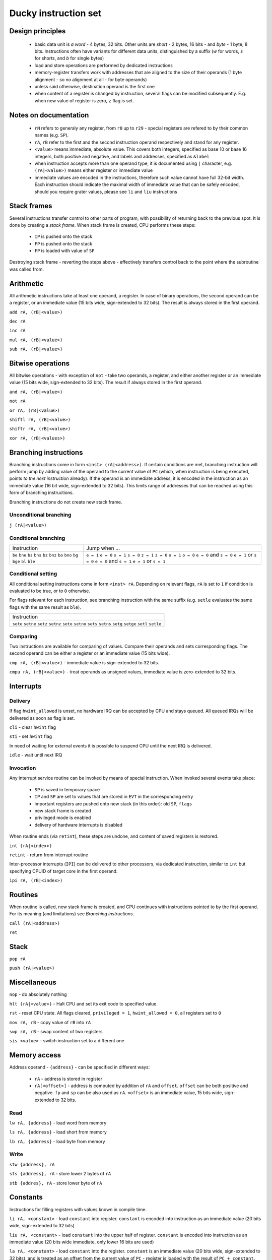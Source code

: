 Ducky instruction set
=====================


Design principles
^^^^^^^^^^^^^^^^^

 - basic data unit is `a word` - 4 bytes, 32 bits. Other units are `short` - 2 bytes, 16 bits - and `byte` - 1 byte, 8 bits. Instructions often have variants for different data units, distinguished by a suffix (`w` for words, `s` for shorts, and `b` for single bytes)
 - load and store operations are performed by dedicated instructions
 - memory-register transfers work with addresses that are aligned to the size of their operands (1 byte alignment - so no alignment at all - for byte operands)
 - unless said otherwise, destination operand is the first one
 - when content of a register is changed by instruction, several flags can be modified subsequently. E.g. when new value of register is zero, ``z`` flag is set.


Notes on documentation
^^^^^^^^^^^^^^^^^^^^^^

 - ``rN`` refers to generaly any register, from ``r0`` up to ``r29`` - special registers are refered to by their common names (e.g. ``SP``).
 - ``rA``, ``rB`` refer to the first and the second instruction operand respectively and stand for any register.
 - ``<value>`` means immediate, absolute value. This covers both integers, specified as base 10 or base 16 integers, both positive and negative, and labels and addresses, specified as ``&label``
 - when instruction accepts more than one operand type, it is documented using ``|`` character, e.g. ``(rA|<value>)`` means either register or immediate value
 - immediate values are encoded in the instructions, therefore such value cannot have full 32-bit width. Each instruction should indicate the maximal width of immediate value that can be safely encoded, should you require grater values, please see ``li`` and ``liu`` instructions


Stack frames
^^^^^^^^^^^^

Several instructions transfer control to other parts of program, with possibility of returning back to the previous spot. It is done by creating a `stack frame`. When stack frame is created, CPU performs these steps:

 - ``IP`` is pushed onto the stack
 - ``FP`` is pushed onto the stack
 - ``FP`` is loaded with value of ``SP``

Destroying stack frame - reverting the steps above - effectively transfers control back to the point where the subroutine was called from.


Arithmetic
^^^^^^^^^^

All arithmetic instructions take at least one operand, a register. In case of binary operations, the second operand can be a register, or an immediate value (15 bits wide, sign-extended to 32 bits). The result is always stored in the first operand.

``add rA, (rB|<value>)``

``dec rA``

``inc rA``

``mul rA, (rB|<value>)``

``sub rA, (rB|<value>)``


Bitwise operations
^^^^^^^^^^^^^^^^^^

All bitwise operations - with exception of ``not`` - take two operands, a register, and either another register or an immediate value (15 bits wide, sign-extended to 32 bits). The result if always stored in the first operand.

``and rA, (rB|<value>)``

``not rA``

``or rA, (rB|<value>)``

``shiftl rA, (rB|<value>)``

``shiftr rA, (rB|<value>)``

``xor rA, (rB|<values>)``


Branching instructions
^^^^^^^^^^^^^^^^^^^^^^

Branching instructions come in form ``<inst> (rA|<address>)``. If certain conditions are met, branching instruction will perform jump by adding value of the operand to the current value of ``PC`` (which, when instruction is being executed, points *to the next instruction* already). If the operand is an immediate address, it is encoded in the instruction as an immediate value (16 bit wide, sign-extended to 32 bits). This limits range of addresses that can be reached using this form of branching instructions.

Branching instructions do not create new stack frame.

Unconditional branching
"""""""""""""""""""""""

``j (rA|<value>)``

Conditional branching
"""""""""""""""""""""

+-------------+-------------------------+
| Instruction | Jump when ...           |
+-------------+-------------------------+
| ``be``      | ``e = 1``               |
| ``bne``     | ``e = 0``               |
| ``bs``      | ``s = 1``               |
| ``bns``     | ``s = 0``               |
| ``bz``      | ``z = 1``               |
| ``bnz``     | ``z = 0``               |
| ``bo``      | ``o = 1``               |
| ``bno``     | ``o = 0``               |
| ``bg``      | ``e = 0`` and ``s = 0`` |
| ``bge``     | ``e = 1`` or ``s = 0``  |
| ``bl``      | ``e = 0`` and ``s = 1`` |
| ``ble``     | ``e = 1`` or ``s = 1``  |
+-------------+-------------------------+

Conditional setting
"""""""""""""""""""

All conditional setting instructions come in form ``<inst> rA``. Depending on relevant flags, ``rA`` is set to ``1`` if condition is evaluated to be true, or to ``0`` otherwise.

For flags relevant for each instruction, see branching instruction with the same suffix (e.g. ``setle`` evaluates the same flags with the same result as ``ble``).

+-------------+
| Instruction |
+-------------+
| ``sete``    |
| ``setne``   |
| ``setz``    |
| ``setnz``   |
| ``seto``    |
| ``setno``   |
| ``sets``    |
| ``setns``   |
| ``setg``    |
| ``setge``   |
| ``setl``    |
| ``setle``   |
+-------------+


Comparing
"""""""""

Two instructions are available for comparing of values. Compare their operands and sets corresponding flags. The second operand can be either a register or an immediate value (15 bits wide).

``cmp rA, (rB|<value>)`` - immediate value is sign-extended to 32 bits.

``cmpu rA, (rB|<value>)`` - treat operands as unsigned values, immediate value is zero-extended to 32 bits.


Interrupts
^^^^^^^^^^

Delivery
""""""""

If flag ``hwint_allowed`` is unset, no hardware IRQ can be accepted by CPU and stays queued. All queued IRQs will be delivered as soon as flag is set.

``cli`` - clear ``hwint`` flag

``sti`` - set ``hwint`` flag

In need of waiting for external events it is possible to suspend CPU until the next IRQ is delivered.

``idle`` - wait until next IRQ

Invocation
""""""""""

Any interrupt service routine can be invoked by means of special instruction. When invoked several events take place:

 - ``SP`` is saved in temporary space
 - ``IP`` and ``SP`` are set to values that are stored in ``EVT`` in the corresponding entry
 - important registers are pushed onto new stack (in this order): old ``SP``, ``flags``
 - new stack frame is created
 - privileged mode is enabled
 - delivery of hardware interrupts is disabled

When routine ends (via ``retint``), these steps are undone, and content of saved registers is restored.

``int (rA|<index>)``

``retint`` - return from interrupt routine


Inter-processor interrupts (``IPI``) can be delivered to other processors, via dedicated instruction, similar to ``int`` but specifying CPUID of target core in the first operand.

``ipi rA, (rB|<index>)``


Routines
^^^^^^^^

When routine is called, new stack frame is created, and CPU continues with instructions pointed to by the first operand. For its meaning (and limitations) see `Branching instructions`.

``call (rA|<address>)``

``ret``


Stack
^^^^^

``pop rA``

``push (rA|<value>)``


Miscellaneous
^^^^^^^^^^^^^

``nop`` - do absolutely nothing

``hlt (rA|<value>)`` - Halt CPU and set its exit code to specified value.

``rst`` - reset CPU state. All flags cleared, ``privileged = 1``, ``hwint_allowed = 0``, all registers set to ``0``

``mov rA, rB`` - copy value of ``rB`` into ``rA``

``swp rA, rB`` - swap content of two registers

``sis <value>`` - switch instruction set to a different one


Memory access
^^^^^^^^^^^^^

Address operand - ``{address}`` - can be specified in different ways:

 - ``rA`` - address is stored in register
 - ``rA[<offset>]`` - address is computed by addition of ``rA`` and ``offset``. ``offset`` can be both positive and negative. ``fp`` and ``sp`` can be also used as ``rA``. ``<offset>`` is an immediate value, 15 bits wide, sign-extended to 32 bits.

Read
""""

``lw rA, {address}`` - load word from memory

``ls rA, {address}`` - load short from memory

``lb rA, {address}`` - load byte from memory

Write
"""""

``stw {address}, rA``

``sts {address}, rA`` - store lower 2 bytes of ``rA``

``stb {addres}, rA`` - store lower byte of ``rA``

Constants
^^^^^^^^^

Instructions for filling registers with values known in compile time.

``li rA, <constant>`` - load ``constant`` into register. ``constant`` is encoded into instruction as an immediate value (20 bits wide, sign-extended to 32 bits)

``liu rA, <constant>`` - load ``constant`` into the upper half of register. ``constant`` is encoded into instruction as an immediate value (20 bits wide immediate, only lower 16 bits are used)

``la rA, <constant>`` - load ``constant`` into the register. ``constant`` is an immediate value (20 bits wide, sign-extended to 32 bits), and is treated as an offset from the current value of ``PC`` - register is loaded with the result of ``PC + constant``.

Compare-and-swap
""""""""""""""""

``cas rA, rB, rC`` - read word from address in register ``rA``. Compare it with value in register ``rB`` - if both are equal, take content of ``rC`` and store it in memory on address ``rA``, else store memory value in ``rB``.
